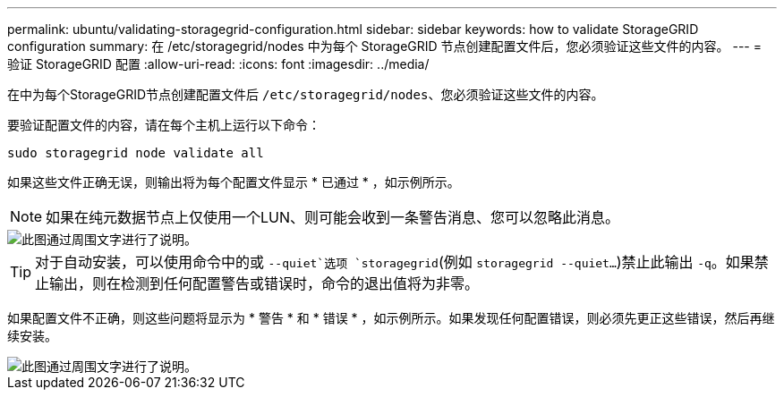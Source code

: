 ---
permalink: ubuntu/validating-storagegrid-configuration.html 
sidebar: sidebar 
keywords: how to validate StorageGRID configuration 
summary: 在 /etc/storagegrid/nodes 中为每个 StorageGRID 节点创建配置文件后，您必须验证这些文件的内容。 
---
= 验证 StorageGRID 配置
:allow-uri-read: 
:icons: font
:imagesdir: ../media/


[role="lead"]
在中为每个StorageGRID节点创建配置文件后 `/etc/storagegrid/nodes`、您必须验证这些文件的内容。

要验证配置文件的内容，请在每个主机上运行以下命令：

[listing]
----
sudo storagegrid node validate all
----
如果这些文件正确无误，则输出将为每个配置文件显示 * 已通过 * ，如示例所示。


NOTE: 如果在纯元数据节点上仅使用一个LUN、则可能会收到一条警告消息、您可以忽略此消息。

image::../media/rhel_node_configuration_file_output.gif[此图通过周围文字进行了说明。]


TIP: 对于自动安装，可以使用命令中的或 `--quiet`选项 `storagegrid`(例如 `storagegrid --quiet...`)禁止此输出 `-q`。如果禁止输出，则在检测到任何配置警告或错误时，命令的退出值将为非零。

如果配置文件不正确，则这些问题将显示为 * 警告 * 和 * 错误 * ，如示例所示。如果发现任何配置错误，则必须先更正这些错误，然后再继续安装。

image::../media/rhel_node_configuration_file_output_with_errors.gif[此图通过周围文字进行了说明。]
